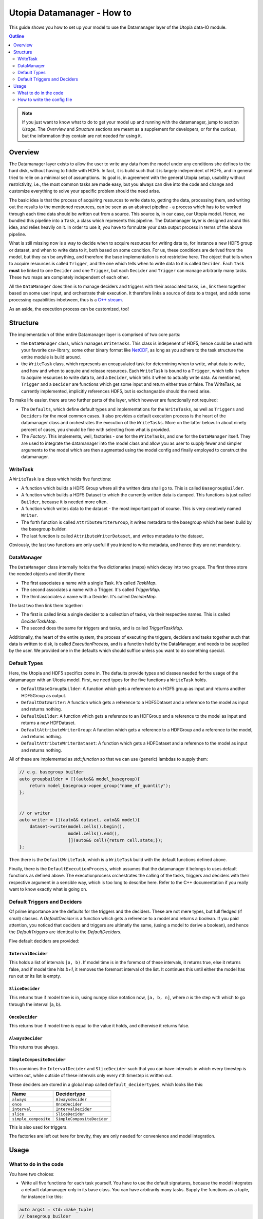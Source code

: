 Utopia Datamanager - How to
===========================

This guide shows you how to set up your model to use the Datamanager layer of the
Utopia data-IO module.

.. contents:: Outline
    :local:
    :depth: 2

.. note:: If you just want to know what to do to get your model up and running
          with the datamanager, jump to section `Usage`. The `Overview` and
          `Structure` sections are meant as a supplement for developers, or for
          the curious, but the information they contain are not needed for using
          it.

Overview
--------
The Datamanager layer exists to allow the user to write any data from the model
under any conditions she defines to the hard disk, without having to fiddle with
HDF5. In fact, it is build such that it is largely independent of HDF5, and in
general tried to relie on a minimal set of assumptions. Its goal is, in agreement
with the general Utopia setup, usability without restrictivity, i.e., the most
common tasks are made easy, but you always can dive into the code and change
and customize everything to solve your specific problem should the need arise.

The basic idea is that the process of acquiring resources to write data to,
getting the data, processing them, and writing out the results to the mentioned
resources, can be seen as an abstract pipeline - a process which has to be
worked through each time data should be written out from a source. This source is,
in our case, our Utopia model.
Hence, we bundled this pipeline into a ``Task``, a class which represents this
pipeline. The Datamanager layer is designed around this idea, and relies heavily
on it. In order to use it, you have to formulate your data output process in
terms of the above pipeline.

What is still missing now is a way to decide when to acquire resources for writing
data to,  for instance a new HDF5 group or dataset, and when to write data to it,
both based on some condition. For us, these conditions are derived from the model,
but they can be anything, and therefore the base implementation is not restrictive
here. The object that tells when to acquire resources is called ``Trigger``, and
the one which tells when to write data to it is called ``Decider``. Each ``Task``
**must** be linked to one ``Decider`` and one ``Trigger``, but each ``Decider`` and
``Trigger`` can manage arbitrarily many tasks. These two maps are completely independent
of each other.

All the ``DataManager`` does then is to manage deciders and triggers with their
associated tasks, i.e., link them together based on some user input, and
orchestrate their execution. It therefore links a source of data to a traget,
and adds some processing capabilities inbetween, thus is a
`C++ stream <https://en.cppreference.com/w/cpp/io>`_.

As an aside, the execution process can be customized, too!


Structure
---------

The implementation of thhe entire Datamanager layer is comprised of two core parts:

* the ``DataManager`` class, which manages ``WriteTasks``. This class is indepenent
  of HDF5, hence could be used with your favorite csv-library, some other binary format
  like `NetCDF <https://www.unidata.ucar.edu/software/netcdf/docs/netcdf_introduction.html>`_,
  as long as you adhere to the task structure the entire module is build around.

* the ``WriteTask`` class, which represents an encapsulated task for determining
  when to write, what data to write, and how and when to acquire and release
  resources. Each ``WriteTask`` is bound to a ``Trigger``, which tells it when to
  acquire resources to write data to, and a ``Decider``, which tells it when to
  actually write data. As mentioned, ``Trigger`` and a ``Decider`` are functions which get
  some input and return either true or false. The WriteTask, as currently implemented,
  implicitly references HDF5, but is exchangeable should the need arise.

To make life easier, there are two further parts of the layer, which however
are functionally not required:

* The ``Defaults``, which define default types and implementations for the
  ``WriteTasks``, as well as ``Triggers`` and ``Deciders`` for the most common cases.
  It also provides a default execution process is the heart of the datamanager
  class and orchestrates the execution of the ``WriteTasks``. More on the latter
  below.
  In about ninety percent of cases, you should be fine with selecting from what
  is provided.

* The *Factory*. This implements, well, factories - one for the ``WriteTasks``,
  and one for the ``DataManager`` itself. They are used to integrate the
  datamanager into the model class and allow you as user to supply fewer and
  simpler arguments to the model which are then augmented using the model config
  and finally employed to construct the datamanager.


WriteTask
^^^^^^^^^
A ``WriteTask`` is a class which holds five functions:

* A function which builds a HDF5 Group where all the written data shall go to.
  This is called ``BasegroupBuilder``.

* A function which builds a HDF5 Dataset to which the currently written data is
  dumped. This functions is just called ``Builder``, because it is needed more often.

* A function which writes data to the dataset - the most important part of course.
  This is very creatively named ``Writer``.

* The forth function is called ``AttributeWriterGroup``, it writes metadata to the
  basegroup which has been build by the basegroup builder.

* The last function is called ``AttributeWriterDataset``, and writes metadata to
  the dataset.

Obviously, the last two functions are only useful if you intend to write
metadata, and hence they are not mandatory.


DataManager
^^^^^^^^^^^
The ``DataManager`` class internally holds the five dictionaries (maps) which
decay into two groups. The first three store the needed objects and identify them:

* The first associates a name with a single Task. It's called *TaskMap*.

* The second associates a name with a Trigger. It's called *TriggerMap*.

* The third associates a name with a Decider.  It's called *DeciderMap*.

The last two then link them together:

* The first is called links a single decider to a collection of tasks, via their
  respective names. This is called *DeciderTaskMap*.

* The second does the same for triggers and tasks, and is called *TriggerTaskMap*.

Additionally, the heart of the entire system, the process of executing the
triggers, deciders and tasks together such that data is written to disk, is
called *ExecutionProcess*, and is a function held by the DataManager, and needs
to be supplied by the user. We provided one in the defaults which should suffice
unless you want to do something special.

Default Types
^^^^^^^^^^^^^
Here, the Utopia and HDF5 specifics come in. The defaults provide types and
classes needed for the usage of the datamanager with an Utopia model.
First, we need types for the five functions a ``WriteTask`` holds.

* ``DefaultBaseGroupBuilder``: A function which gets a reference to an HDF5 group as
  input and returns another HDF5Group as output.

* ``DefaultDataWriter``: A function which gets a reference to a HDF5Dataset and a
  reference to the model as input and returns nothing.

* ``DefaultBuilder``: A function which gets a reference to an HDFGroup and a reference
  to the model as input and returns a new HDFDataset.

* ``DefaultAttributeWriterGroup``: A function which gets a reference to a HDFGroup and
  a reference to the model, and returns nothing.

* ``DefaultAttributeWriterDataset``: A function which gets a HDFDataset and a reference
  to the model as input and returns nothing.

All of these are implemented as `std::function` so that we can use (generic)
lambdas to supply them:

.. code-block:: c++

    // e.g. basegroup builder
    auto groupbuilder = [](auto&& model_basegroup){
        return model_basegroup->open_group("name_of_quantity");
    };


    // or writer
    auto writer = [](auto&& dataset, auto&& model){
        dataset->write(model.cells().begin(),
                       model.cells().end(),
                       [](auto&& cell){return cell.state;});
    };

Then there is the ``DefaultWriteTask``, which is a ``WriteTask`` build with
the default functions defined above.

Finally, there is the ``DefaultExecutionProcess``, which assumes that the
datamanager it belongs to uses default functions as defined above. 
The executionprocess orchestrates the calling of the tasks, triggers and deciders
with their respective argument in a sensible way, which is too long to describe
here. Refer to the C++ documentation if you really want to know exactly what is
going on.

Default Triggers and Deciders
^^^^^^^^^^^^^^^^^^^^^^^^^^^^^
Of prime importance are the defaults for the triggers and the deciders. These
are not mere types, but full fledged (if small) classes.
A *DefaultDecider* is a function which gets a reference to a model and returns a
boolean. If you paid attention, you noticed that deciders and triggers are ultimatly
the same, (using a model to derive a boolean), and hence the *DefaultTriggers*
are identical to the *DefaultDeciders*.

Five default deciders are provided:

``IntervalDecider`` 
"""""""""""""""""""

This holds a list of intervals ``[a, b)``. If model time is in
the foremost of these intervals, it returns true, else it
returns false, and if model time hits `b+1`, it removes the
foremost interval of the list. It continues this until either
the model has run out or its list is empty.

``SliceDecider``
""""""""""""""""

This returns true if model time is in, using numpy slice notation now,
``[a, b, n]``, where `n` is the step with which to go through the
interval [a, b).

``OnceDecider`` 
"""""""""""""""

This returns true if model time is equal to the value it holds,
and otherwise it returns false.

``AlwaysDecider``
"""""""""""""""""

This returns true always.

``SimpleCompositeDecider``
""""""""""""""""""""""""""

This combines the ``IntervalDecider`` and ``SliceDecider``
such that you can have intervals in which every timestep
is written out, while outside of these intervals only
every nth timestep is written out.


These deciders are stored in a global map called ``default_decidertypes``, which
looks like this:

+----------------------+----------------------------+
|         Name         |        Decidertype         |
+======================+============================+
| ``always``           | ``Alwaysdecider``          |
+----------------------+----------------------------+
| ``once``             | ``OnceDecider``            |
+----------------------+----------------------------+
| ``interval``         | ``IntervalDecider``        |
+----------------------+----------------------------+
| ``slice``            | ``SliceDecider``           |
+----------------------+----------------------------+
| ``simple_composite`` | ``SimpleCompositeDecider`` |
+----------------------+----------------------------+


This is also used for triggers.

The factories are left out here for brevity, they are only needed for convenience
and model integration.

Usage
-----

What to do in the code
^^^^^^^^^^^^^^^^^^^^^^

You have two choices:

* Write all five functions for each task yourself. You have to use the default
  signatures, because the model integrates a default datamanager only in its
  base class. You can have arbitrarily many tasks.
  Supply the functions as a tuple, for instance like this:

.. code-block:: c++

    auto args1 = std::make_tuple(
    // basegroup builder
    [](std::shared_ptr<HDFGroup>&& grp) -> std::shared_ptr<HDFGroup> {
        return grp->open_group("datagroup/1");
    },
    // writer function
    [](auto& dataset, Model& m) { dataset->write(m.x); },
    // builder function
    [](auto& group, Model& m) {
        return group->open_dataset("testgroup/initial_dataset1_" + m.name);
    },
    // attribute writer for basegroup
    [](auto& hdfgroup, Model& m) {
        hdfgroup->add_attribute(
            "dimension names for " + m.name,
            std::vector<std::string>{ "X", "Y", "Z" });
    },
    // attribute writer for dataset
    [](auto& hdfdataset, Model& m) {
        hdfdataset->add_attribute(
            "cell_data",
            std::vector<std::string>{ "resources", "traitlength", m.name });
    }
    );



.. note:: Currently, you only have a  all-or-nothing choice. If you write one
    task using the full function signature, you have to provide all of them
    like this. We are aware that this is unfortunate, and will change in the
    future.

* Write a minimal set with abbreviated arguments, translated by the factories
  into functions:


.. code-block:: c++

    auto args1 = std::make_tuple(

            // name of the task
            "adaption",

            // function for getting the source of the data, in this case, the agents
            [](auto& model) -> decltype(auto) {
                return model.get_agentmanager().agents();
            },

            // getter function used by dataset->write method. Same as in the past.
            [](auto&& agent) -> decltype(auto) {
                return agent->state()._adaption;
            },

            // tuple containing name and data to be written as basegroup attribute
            std::make_tuple("Content", "This contains agent highres data"),

            // tuple containing name and data to be written as dataset attribute
            std::make_tuple("Content", "This contains adaption data")),

    auto args2 = std::make_tuple(
            // name of the task
            "age",

            // function for getting the source of the data, in this case, the agents
            [](auto& model) -> decltype(auto) {
                return model.get_agentmanager().agents();
            },

            // getter function used by dataset->write method. Same as in the past.
            [](auto& agent) -> decltype(auto) { return agent->state()._age; },

            // 'empty' indicates that no attribute shall be written
            "empty",

            // tuple containing name and data to be written as dataset attribute
            std::make_tuple("content", "This contains age data"))


* Then supply these to your model:

    .. code-block:: c++

        Model model(name, parent, args1, args2 /*, put more here...*/);


How to write the config file
^^^^^^^^^^^^^^^^^^^^^^^^^^^^
In your model config, you need to supply a 'data_manager' node, which then
has three subnodes.
.. note:: In the following , the data_manager node is listed at top of each
example, but of course you only have to specify it once in your config, and
the others than follow. 

Deciders
""""""""

This node has an arbitrary number of subnodes which represent the name of
a decider. Below this comes the name of the type of the decider, i.e., the
name under which it is stored in the deciders dictionary presented in
`Default Triggers and Deciders`. After this, a node follows named "args",
which, you guessed it, contains the arguments for the deciders you want.
These are listed in the following:

+----------------------+----------------------------+------------------------------+
| Name                 |      Decidertype           |        Arguments             |
+======================+============================+==============================+
| ``always``           | ``Alwaysdecider``          | nothing                      |
+----------------------+----------------------------+------------------------------+
| ``once``             | ``OnceDecider``            | time to return true at       |
+----------------------+----------------------------+------------------------------+
| ``interval``         | ``IntervalDecider``        | array of intervals           |
+----------------------+----------------------------+------------------------------+
| ``slice``            | ``SliceDecider``           | array [start, end, stride    |
+----------------------+----------------------------+------------------------------+
| ``simple_composite`` | ``SimpleCompositeDecider`` | arguments for slice, interval|
+----------------------+----------------------------+------------------------------+

For instance, the deciders node could look like this:

.. code-block:: yaml

  data_manager:
    # this builds the deciders
    deciders:
      write_slice:
        type: slice
        args:
          start: 0
          stop: 100
          step: 10

      write_interval:
        type: interval
        args:
          intervals:
            - [50, 75]
            - [500, 1000]
            - [10000, 11000]
            - [20000, 25000]

      write_composite:
        type: simple_composite
        args:
          interval:
            intervals:
                - [100, 200]
                - [1000, 1100]
          slice:
            start: 0
            stop:   2000
            step: 100

      write_once:
        type: once
        args:
          time: 144

      write_always:
        type: always


Triggers
""""""""

This node has an arbitrary number of subnodes which represent the name of
a trigger each. Since the default triggers are identical to the deciders,
this section shows how to reuse some decider nodes instead of repeating
the last one. `Yaml anchors <https://blog.daemonl.com/2016/02/yaml.html>`
are employed to achieve this reusability.

.. code-block:: yaml

    data_manager:
        deciders:
          # The & sets an anchor...
          write_slice: &slicer
            type: slice
            args:
              start: 0
              stop: 100
              step: 10

        triggers:
          build_once:
            type: once
            args:
              time: 42

          # which can be used via *. Like c++ pointers...
          build_slice: *slicer

Tasks
"""""

This is the final, and biggest, subnode of the data_manager node.
It follows more or less the same principles as the other two, but with some
additions. Without further ado, lets dive into it.

The full node for a task looks like this 

.. code-block: yaml 

    tasks: 
      taskname1: 
        active: true/false
        decider: decider_name 
        trigger: trigger_name 
        basegroup_path: path/to/basegroup
        typetag: plain/vertex_descriptor/edge_descriptor/vertex_property/edge_property
        dataset_path: path/to/dataset/in/basegroup$(keyword)
        
        # optional 
        capacity:  some integer number or 2d array 
        chunksize: some integer number or 2d array 
        compression: 1... 10

      taskname2: 
        active: true/false 
        ...
            
Let's go through this.

* The first node tells the name of the task in analogy to what we saw for  deciders and triggers. 

* The ``active`` node tells us if this task shall be used or not 

* The ``Decider`` and ``Trigger`` nodes tell to which decider and trigger this 
  task  is to be bound, respectively. 

* ``basegroup_path`` tells where, from the model root group, the base_group of 
  the task shall be build. 

* The ``typetag`` node this is something peculiar. It's a concession to boost::graph, 
  and we get a uniform interface for all containers we can get data from, graphs included. 
  It basically tells us how to access the data in a graph if we want to write out 
  graph data. If we do not deal with graphs, use *plain* here. 

* ``dataset_path`` represents path of the dataset in the basegroup, may include 
  intermediate groups. Now you probably took note of the ``$keyword`` there. This 
  is basically string interpolation like you may know it from how variables are 
  treated in bash programming. Currently, however, there is only one keyword 
  available, which is ``time``. So if you put ``some/path/to/dataset$time`` 
  there, you get out, if you write at timesteps 5 and 10:  
  ``some/path/to/dataset_5`` and ``some/path/to/dataset_10``.
    
Now come some optional dataset related parameters, which you may know from the 
HDF5 interface already: 

* ``capacity`` tells how big the dataset can be at maximum

* ``chunksize`` represents the size of chunks of the data to be written, i.e. how 
  big the bites are the system takes of the data to write to file at once. 

* ``compression`` is the most important thing probably, because it tells the HDF5 
  backend to compress the data written via zlib. Reduction in data size can be 
  signficant, but so can be the loss of speed.

.. note:: 
    Note that the `$` based string interpolation can be extended upon request. 

.. note:: For all of the optional parameters the following advice holds: 
            Use them only when you know what you are doing. The automatic
            guesses (or default values), are typically good enough.

A realistic ``WriteTasks`` node looks like this, for instance:

.. code-block:: yaml

    data_manager:
      tasks:
        state_writer:
          active: true
          decider: write_slice
          trigger: build_slice
          basegroup_path: state_group
          # typetag can be given or not, if not given, defaults to plain
          typetag: plain
          # the dollar here marks string interpolation with the current timestep
          # separated by underscore. so the datasetpath will be state_144 or so
          dataset_path: state$time
          # uncomment to set, else default
          # capacity: 
          # chunksize: 
          compression: 1

        state_writer_x2: 
          active: true
          decider: write_interval
          trigger: build_once
          typetag: plain
          basegroup_path: state_group
          dataset_path: state_x2$time
          # this sets everything to auto
          # capacity: 
          # chunksize: 
          # compression: 0

And then finally, an entire ``data_manager`` node in a conifg could look something 
like this: 

.. code-block:: yaml

    data_manager: 
      # this builds the deciders
      deciders:
        write_slice: &slicer
          type: slice
          args: 
            start: 0
            stop: 100
            step: 10

        write_interval:
          type: interval
          args: 
            intervals:
              - [50, 75]

      # this builds the triggers, here deciders are used
      triggers:
        build_slice: *slicer

        build_once:
          type: once
          args: 
            time: 50

      tasks:
        state_writer:
          active: true
          decider: write_slice
          trigger: build_slice
          basegroup_path: state_group
          # typetag can be given or not, if not, is plain
          typetag: plain
          # the dollar here marks string interpolation with the current timestep
          # separated by underscore. so the datasetpath will be state_144 or so
          dataset_path: state$time
          # uncomment to set, else default
          # capacity: 
          # chunksize: 
          compression: 1

        state_writer_x2: 
          active: true
          decider: write_interval
          trigger: build_once
          typetag: plain
          basegroup_path: state_group
          dataset_path: state_x2$time
          # this sets everything to auto
          # capacity: 
          # chunksize: 
          # compression: 0


